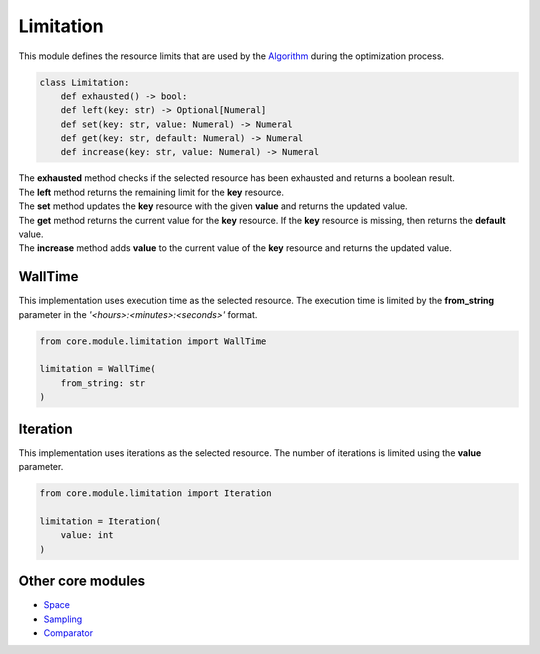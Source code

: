 Limitation
==========

| This module defines the resource limits that are used by the `Algorithm <../algorithm.html>`_ during the optimization process.

.. code-block:: python

    class Limitation:
        def exhausted() -> bool:
        def left(key: str) -> Optional[Numeral]
        def set(key: str, value: Numeral) -> Numeral
        def get(key: str, default: Numeral) -> Numeral
        def increase(key: str, value: Numeral) -> Numeral

| The **exhausted** method checks if the selected resource has been exhausted and returns a boolean result.
| The **left** method returns the remaining limit for the **key** resource.
| The **set** method updates the **key** resource with the given **value** and returns the updated value.
| The **get** method returns the current value for the **key** resource. If the **key** resource is missing, then returns the **default** value.
| The **increase** method adds **value** to the current value of the **key** resource and returns the updated value.

WallTime
--------

This implementation uses execution time as the selected resource. The execution time is limited by the **from_string** parameter in the *'<hours>:<minutes>:<seconds>'* format.

.. code-block:: python

    from core.module.limitation import WallTime

    limitation = WallTime(
        from_string: str
    )

Iteration
---------

This implementation uses iterations as the selected resource. The number of iterations is limited using the **value** parameter.

.. code-block:: python

    from core.module.limitation import Iteration

    limitation = Iteration(
        value: int
    )

Other core modules
------------------

* `Space <space.module.html>`_
* `Sampling <sampling.module.html>`_
* `Comparator <comparator.module.html>`_
